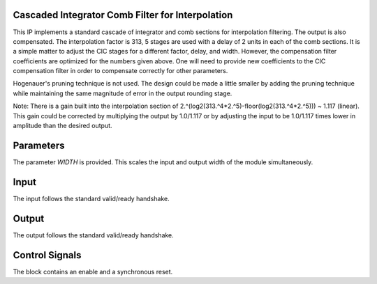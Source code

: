 Cascaded Integrator Comb Filter for Interpolation
*************************************************

This IP implements a standard cascade of integrator and comb sections
for interpolation filtering. The output is also compensated. The
interpolation factor is 313, 5 stages are used with a delay of 2
units in each of the comb sections. It is a simple matter to adjust
the CIC stages for a different factor, delay, and width. However, the
compensation filter coefficients are optimized for the numbers given
above. One will need to provide new coefficients to the CIC
compensation filter in order to compensate correctly for other
parameters.

Hogenauer's pruning technique is not used. The design could be made a
little smaller by adding the pruning technique while maintaining the
same magnitude of error in the output rounding stage.

Note: There is a gain built into the interpolation section of
2.^(log2(313.^4*2.^5)-floor(log2(313.^4*2.^5))) ~ 1.117 (linear).
This gain could be corrected by multiplying the output by 1.0/1.117
or by adjusting the input to be 1.0/1.117 times lower in amplitude
than the desired output.

Parameters
**********

The parameter *WIDTH* is provided. This scales the input and output
width of the module simultaneously.

Input
*****

The input follows the standard valid/ready handshake.

Output
******

The output follows the standard valid/ready handshake.

Control Signals
***************

The block contains an enable and a synchronous reset.
